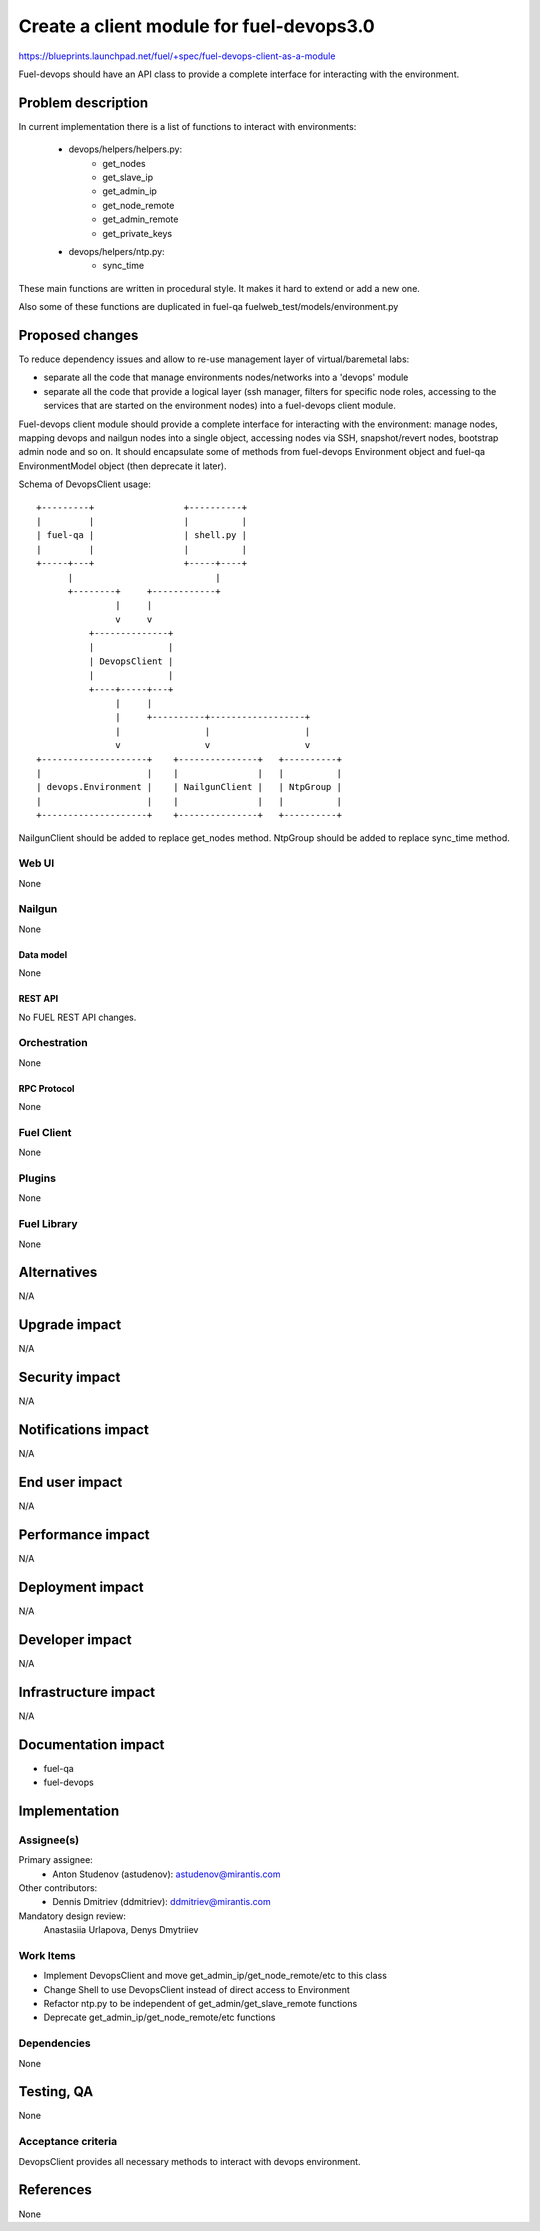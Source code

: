 ..
 This work is licensed under a Creative Commons Attribution 3.0 Unported
 License.

 http://creativecommons.org/licenses/by/3.0/legalcode

=========================================
Create a client module for fuel-devops3.0
=========================================

https://blueprints.launchpad.net/fuel/+spec/fuel-devops-client-as-a-module

Fuel-devops should have an API class to provide a complete interface for
interacting with the environment.


--------------------
Problem description
--------------------

In current implementation there is a list of functions to interact
with environments:

    * devops/helpers/helpers.py:
        * get_nodes
        * get_slave_ip
        * get_admin_ip
        * get_node_remote
        * get_admin_remote
        * get_private_keys
    * devops/helpers/ntp.py:
        * sync_time

These main functions are written in procedural style. It makes it hard to
extend or add a new one.

Also some of these functions are duplicated in fuel-qa
fuelweb_test/models/environment.py

----------------
Proposed changes
----------------

To reduce dependency issues and allow to re-use management layer of
virtual/baremetal labs:

- separate all the code that manage environments nodes/networks
  into a 'devops' module
- separate all the code that provide a logical layer (ssh manager,
  filters for specific node roles, accessing to the services
  that are started on the environment nodes) into a fuel-devops client module.

Fuel-devops client module should provide a complete interface for interacting
with the environment: manage nodes, mapping devops and nailgun nodes into a
single object, accessing nodes via SSH, snapshot/revert nodes, bootstrap admin
node and so on.
It should encapsulate some of methods from fuel-devops Environment object and
fuel-qa EnvironmentModel object (then deprecate it later).


Schema of DevopsClient usage::

    +---------+                 +----------+
    |         |                 |          |
    | fuel-qa |                 | shell.py |
    |         |                 |          |
    +-----+---+                 +-----+----+
          |                           |
          +--------+     +------------+
                   |     |
                   v     v
              +--------------+
              |              |
              | DevopsClient |
              |              |
              +----+-----+---+
                   |     |
                   |     +----------+------------------+
                   |                |                  |
                   v                v                  v
    +--------------------+    +---------------+   +----------+
    |                    |    |               |   |          |
    | devops.Environment |    | NailgunClient |   | NtpGroup |
    |                    |    |               |   |          |
    +--------------------+    +---------------+   +----------+


NailgunClient should be added to replace get_nodes method.
NtpGroup should be added to replace sync_time method.



Web UI
======

None

Nailgun
=======

None

Data model
----------

None

REST API
--------

No FUEL REST API changes.

Orchestration
=============

None

RPC Protocol
------------

None

Fuel Client
===========

None

Plugins
=======

None

Fuel Library
============

None

------------
Alternatives
------------

N/A


--------------
Upgrade impact
--------------

N/A


---------------
Security impact
---------------

N/A


--------------------
Notifications impact
--------------------

N/A


---------------
End user impact
---------------

N/A


------------------
Performance impact
------------------

N/A


-----------------
Deployment impact
-----------------

N/A


----------------
Developer impact
----------------

N/A


---------------------
Infrastructure impact
---------------------

N/A


--------------------
Documentation impact
--------------------

* fuel-qa

* fuel-devops


--------------
Implementation
--------------

Assignee(s)
===========

Primary assignee:
  * Anton Studenov (astudenov): astudenov@mirantis.com

Other contributors:
  * Dennis Dmitriev (ddmitriev): ddmitriev@mirantis.com

Mandatory design review:
  Anastasiia Urlapova, Denys Dmytriiev


Work Items
==========

* Implement DevopsClient and move get_admin_ip/get_node_remote/etc
  to this class
* Change Shell to use DevopsClient instead of direct access to
  Environment
* Refactor ntp.py to be independent of get_admin/get_slave_remote functions
* Deprecate get_admin_ip/get_node_remote/etc functions


Dependencies
============

None


------------
Testing, QA
------------

None

Acceptance criteria
===================

DevopsClient provides all necessary methods to interact with devops
environment.


----------
References
----------

None
